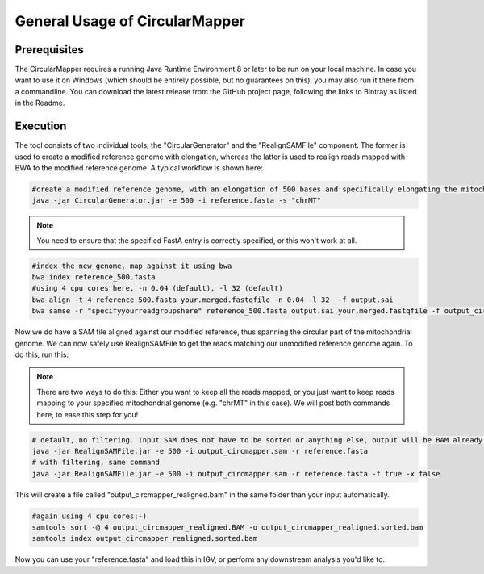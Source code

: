 General Usage of CircularMapper
================================

Prerequisites
-------------

The CircularMapper requires a running Java Runtime Environment 8 or later to be run on your local machine. In case you want to use it on Windows (which should be entirely possible, but no guarantees on this), you may
also run it there from a commandline. You can download the latest release from the GitHub project page, following the links to Bintray as listed in the Readme.


Execution
---------

The tool consists of two individual tools, the "CircularGenerator" and the "RealignSAMFile" component. The former is used to create a modified reference genome with elongation, whereas the latter is used to realign reads mapped with BWA to the modified reference genome.
A typical workflow is shown here:

.. code-block:: bash

   #create a modified reference genome, with an elongation of 500 bases and specifically elongating the mitochondrial chromosome
   java -jar CircularGenerator.jar -e 500 -i reference.fasta -s "chrMT"

.. note::

  You need to ensure that the specified FastA entry is correctly specified, or this won't work at all.

.. code-block:: bash

   #index the new genome, map against it using bwa
   bwa index reference_500.fasta
   #using 4 cpu cores here, -n 0.04 (default), -l 32 (default)
   bwa align -t 4 reference_500.fasta your.merged.fastqfile -n 0.04 -l 32  -f output.sai
   bwa samse -r "specifyyourreadgroupshere" reference_500.fasta output.sai your.merged.fastqfile -f output_circmapper.sam

Now we do have a SAM file aligned against our modified reference, thus spanning the circular part of the mitochondrial genome. We can now safely use RealignSAMFile to get the reads matching our unmodified reference genome again. To do this, run this:

.. note::

  There are two ways to do this: Either you want to keep all the reads mapped, or you just want to keep reads mapping to your specified mitochondrial genome (e.g. "chrMT" in this case). We will post both commands here, to ease this step for you!

.. code-block:: bash

   # default, no filtering. Input SAM does not have to be sorted or anything else, output will be BAM already, saving you to convert ;-)
   java -jar RealignSAMFile.jar -e 500 -i output_circmapper.sam -r reference.fasta
   # with filtering, same command
   java -jar RealignSAMFile.jar -e 500 -i output_circmapper.sam -r reference.fasta -f true -x false

This will create a file called "output_circmapper_realigned.bam" in the same folder than your input automatically.

.. code-block:: bash

  #again using 4 cpu cores;-)
  samtools sort -@ 4 output_circmapper_realigned.BAM -o output_circmapper_realigned.sorted.bam
  samtools index output_circmapper_realigned.sorted.bam

Now you can use your "reference.fasta" and load this in IGV, or perform any downstream analysis you'd like to.
